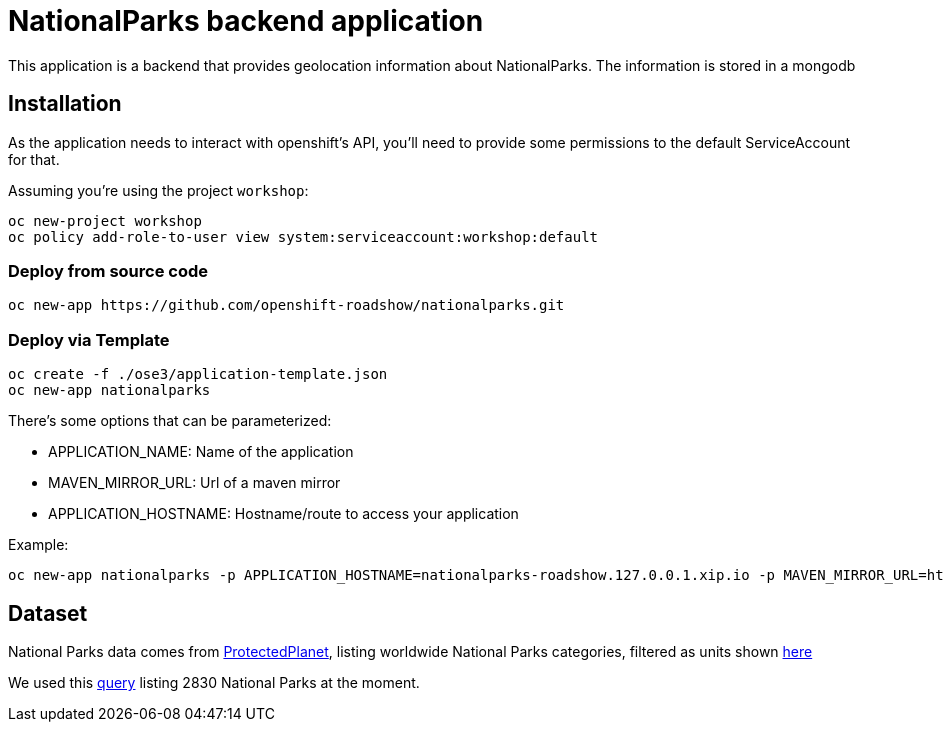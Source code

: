 = NationalParks backend application
This application is a backend that provides geolocation information about NationalParks. The information is stored in a mongodb


== Installation
As the application needs to interact with openshift's API, you'll need to provide some permissions to the default ServiceAccount for that.

Assuming you're using the project `workshop`:

----
oc new-project workshop
oc policy add-role-to-user view system:serviceaccount:workshop:default
----

=== Deploy from source code

----
oc new-app https://github.com/openshift-roadshow/nationalparks.git
----

=== Deploy via Template
----
oc create -f ./ose3/application-template.json
oc new-app nationalparks
----

There's some options that can be parameterized:

* APPLICATION_NAME: Name of the application
* MAVEN_MIRROR_URL: Url of a maven mirror 
* APPLICATION_HOSTNAME: Hostname/route to access your application

Example:

----
oc new-app nationalparks -p APPLICATION_HOSTNAME=nationalparks-roadshow.127.0.0.1.xip.io -p MAVEN_MIRROR_URL=http://nexus.ci:8081/content/groups/public
----

== Dataset

National Parks data comes from link:https://protectedplanet.net[ProtectedPlanet], listing worldwide National Parks categories, filtered as units shown link:https://en.wikipedia.org/wiki/List_of_the_United_States_National_Park_System_official_units[here]

We used this link:https://www.protectedplanet.net/en/search-areas?filters%5Bis_type%5D%5B%5D=terrestrial&filters%5Bdesignation%5D%5B%5D=Nacional+Park&filters%5Bdesignation%5D%5B%5D=National+Forest+Park&filters%5Bdesignation%5D%5B%5D=National+Historic+Park&filters%5Bdesignation%5D%5B%5D=National+Battlefield&filters%5Bdesignation%5D%5B%5D=National+Historic+Site&filters%5Bdesignation%5D%5B%5D=National+Historical+Park&filters%5Bdesignation%5D%5B%5D=National+Lakeshore&filters%5Bdesignation%5D%5B%5D=National+Military+Park&filters%5Bdesignation%5D%5B%5D=National+Monument&filters%5Bdesignation%5D%5B%5D=National+Park&filters%5Bdesignation%5D%5B%5D=National+Park+%28Category+Ii%29&filters%5Bdesignation%5D%5B%5D=National+Park+%28Commonwealth%29&filters%5Bdesignation%5D%5B%5D=National+Park+%28Fbih+Law%29&filters%5Bdesignation%5D%5B%5D=National+Park+%28PN%29&filters%5Bdesignation%5D%5B%5D=National+Park+%28Rs+Law%29&filters%5Bdesignation%5D%5B%5D=National+Park+%28Scientific%29&filters%5Bdesignation%5D%5B%5D=National+Park+%28Svalbard%29&filters%5Bdesignation%5D%5B%5D=National+Park+%28project%29&filters%5Bdesignation%5D%5B%5D=National+Park+-+Buffer+Zone&filters%5Bdesignation%5D%5B%5D=National+Park+-+Buffer+Zone%2FArea+Of+Adhesion&filters%5Bdesignation%5D%5B%5D=National+Park+-+Core+Area&filters%5Bdesignation%5D%5B%5D=National+Park+-+Integrale+Reserve&filters%5Bdesignation%5D%5B%5D=National+Park+-+Peripheral+Zone&filters%5Bdesignation%5D%5B%5D=National+Park+Aboriginal&filters%5Bdesignation%5D%5B%5D=National+Park+and+ASEAN+Heritage+Park&filters%5Bdesignation%5D%5B%5D=National+Park+and+Ecological+Reserve&filters%5Bdesignation%5D%5B%5D=National+Park+and+Indigenous+Territory&filters%5Bdesignation%5D%5B%5D=National+Reserve&filters%5Bdesignation%5D%5B%5D=National+River&filters%5Bdesignation%5D%5B%5D=National+Seashore[query] listing 2830 National Parks at the moment.
